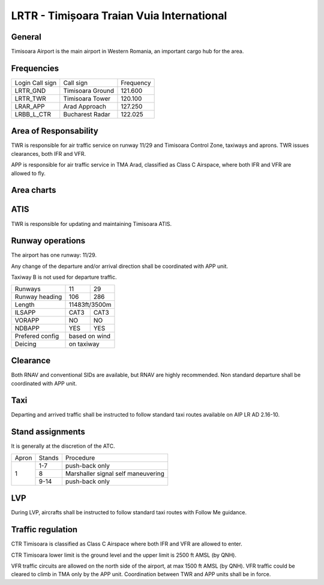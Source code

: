 LRTR - Timișoara Traian Vuia International
==========================================

General
"""""""

Timisoara Airport is the main airport in Western Romania, an important cargo hub for the area. 

Frequencies
"""""""""""



+-----------------+------------------+-----------+
| Login Call sign | Call sign        | Frequency |
+-----------------+------------------+-----------+
| LRTR_GND        | Timisoara Ground | 121.600   |
+-----------------+------------------+-----------+
| LRTR_TWR        | Timisoara Tower  | 120.100   |
+-----------------+------------------+-----------+
| LRAR_APP        | Arad Approach    | 127.250   |
+-----------------+------------------+-----------+
| LRBB_L_CTR      | Bucharest Radar  | 122.025   |
+-----------------+------------------+-----------+

Area of Responsability
""""""""""""""""""""""

TWR is responsible for air traffic service on runway 11/29 and Timisoara Control Zone, taxiways and aprons. TWR issues clearances, both IFR and VFR.

APP is responsible for air traffic service in TMA Arad, classified as Class C Airspace, where both IFR and VFR are allowed to fly.

Area charts
"""""""""""

.. image:: ../../images/CTR_Timisoara_VFR.png

ATIS
""""

TWR is responsible for updating and maintaining Timisoara ATIS.


Runway operations
"""""""""""""""""

The airport has one runway: 11/29.

Any change of the departure and/or arrival direction shall be coordinated with APP unit.

Taxiway B is not used for departure traffic.

+-----------------+---------------+---------------+
| Runways         | 11            | 29            |
+-----------------+---------------+---------------+
| Runway heading  | 106           | 286           |
+-----------------+---------------+---------------+
| Length          | 11483ft/3500m                 |
+-----------------+---------------+---------------+
| ILSAPP          | CAT3          | CAT3          |
+-----------------+---------------+---------------+
| VORAPP          | NO            | NO            |
+-----------------+---------------+---------------+
| NDBAPP          | YES           | YES           |
+-----------------+---------------+---------------+
| Prefered config | based on wind                 |
+-----------------+---------------+---------------+
| Deicing         | on taxiway                    |
+-----------------+---------------+---------------+

Clearance
"""""""""

Both RNAV and conventional SIDs are available, but RNAV are highly recommended. Non standard departure shall be coordinated with APP unit.

Taxi
""""

Departing and arrived traffic shall be instructed to follow standard taxi routes available on AIP LR AD 2.16-10.

Stand assignments
"""""""""""""""""

It is generally at the discretion of the ATC.

+-------+--------+-------------------+
| Apron | Stands | Procedure         |
+-------+--------+-------------------+
| 1     | 1-7    | push-back only    |
+       +--------+-------------------+
|       | 8      | Marshaller signal |
|       |        | self maneuvering  |
+       +--------+-------------------+
|       | 9-14   | push-back only    |
+-------+--------+-------------------+

LVP
"""

During LVP, aircrafts shall be instructed to follow standard taxi routes with Follow Me guidance.

Traffic regulation
""""""""""""""""""

CTR Timisoara is classified as Class C Airspace where both IFR and VFR are allowed to enter.

CTR Timisoara lower limit is the ground level and the upper limit is 2500 ft AMSL (by QNH).

VFR traffic circuits are allowed on the north side of the airport, at max 1500 ft AMSL (by QNH). VFR traffic could be cleared to climb in TMA only by the APP unit. Coordination between TWR and APP units shall be in force.
